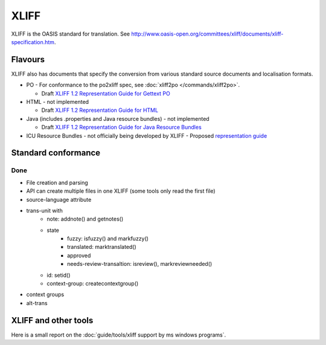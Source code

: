 
.. _pages/toolkit/xliff#xliff:

XLIFF
*****

XLIFF is the OASIS standard for translation. See http://www.oasis-open.org/committees/xliff/documents/xliff-specification.htm.

.. _pages/toolkit/xliff#flavours:

Flavours
========

XLIFF also has documents that specify the conversion from various standard source documents and localisation formats.

* PO - For conformance to the po2xliff spec, see :doc:`xliff2po </commands/xliff2po>`.

  * Draft `XLIFF 1.2 Representation Guide for Gettext PO <http://docs.oasis-open.org/xliff/v1.2/xliff-profile-po/xliff-profile-po-1.2.html>`_
* HTML - not implemented

  * Draft `XLIFF 1.2 Representation Guide for HTML <http://docs.oasis-open.org/xliff/v1.2/xliff-profile-html/xliff-profile-html-1.2.html>`_
* Java (includes .properties and Java resource bundles) - not implemented

  * Draft `XLIFF 1.2 Representation Guide for Java Resource Bundles <http://docs.oasis-open.org/xliff/v1.2/xliff-profile-java/xliff-profile-java-v1.2.html>`_
* ICU Resource Bundles - not officially being developed by XLIFF - Proposed `representation guide <http://www.icu-project.org/repos/icu/icuhtml/trunk/design/locale/xliff-profile-icuresourcebundle-1.2.htm>`_

.. _pages/toolkit/xliff#standard_conformance:

Standard conformance
====================

.. _pages/toolkit/xliff#done:

Done
----

* File creation and parsing
* API can create multiple files in one XLIFF (some tools only read the first file)
* source-language attribute
* trans-unit with
   * note: addnote() and getnotes()
   * state
      * fuzzy: isfuzzy() and markfuzzy()
      * translated: marktranslated()
      * approved
      * needs-review-transaltion: isreview(), markreviewneeded()
   * id: setid()
   * context-group: createcontextgroup()
* context groups
* alt-trans

.. _pages/toolkit/xliff#xliff_and_other_tools:

XLIFF and other tools
=====================

Here is a small report on the :doc:`guide/tools/xliff support by ms windows programs`.
